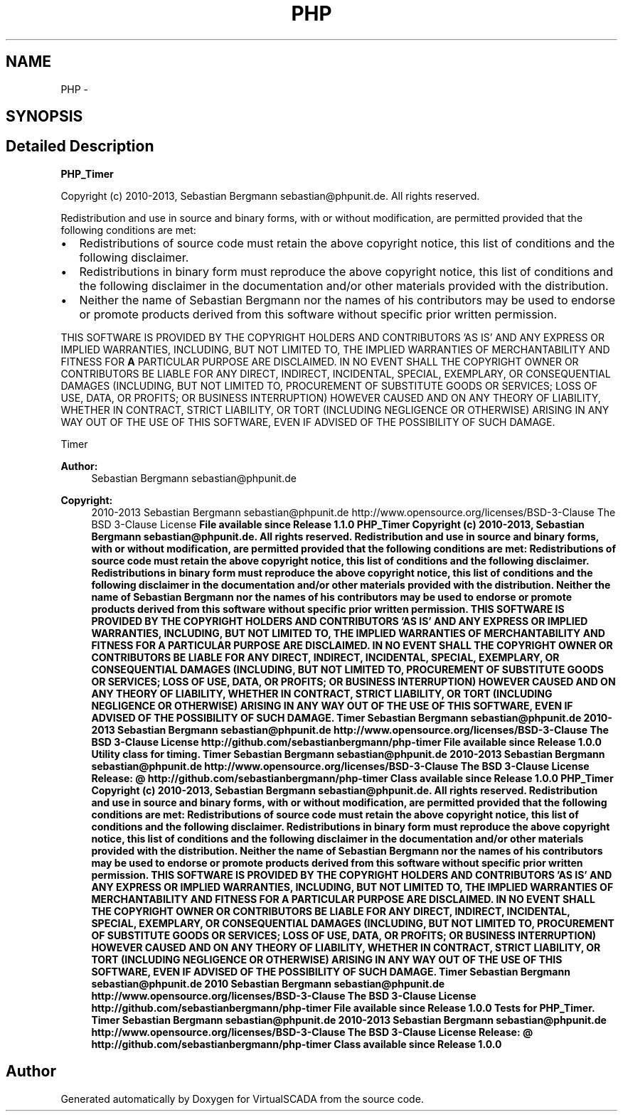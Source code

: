 .TH "PHP" 3 "Tue Apr 14 2015" "Version 1.0" "VirtualSCADA" \" -*- nroff -*-
.ad l
.nh
.SH NAME
PHP \- 
.SH SYNOPSIS
.br
.PP
.SH "Detailed Description"
.PP 
\fBPHP_Timer\fP
.PP
Copyright (c) 2010-2013, Sebastian Bergmann sebastian@phpunit.de\&. All rights reserved\&.
.PP
Redistribution and use in source and binary forms, with or without modification, are permitted provided that the following conditions are met:
.PP
.IP "\(bu" 2
Redistributions of source code must retain the above copyright notice, this list of conditions and the following disclaimer\&.
.IP "\(bu" 2
Redistributions in binary form must reproduce the above copyright notice, this list of conditions and the following disclaimer in the documentation and/or other materials provided with the distribution\&.
.IP "\(bu" 2
Neither the name of Sebastian Bergmann nor the names of his contributors may be used to endorse or promote products derived from this software without specific prior written permission\&.
.PP
.PP
THIS SOFTWARE IS PROVIDED BY THE COPYRIGHT HOLDERS AND CONTRIBUTORS 'AS IS' AND ANY EXPRESS OR IMPLIED WARRANTIES, INCLUDING, BUT NOT LIMITED TO, THE IMPLIED WARRANTIES OF MERCHANTABILITY AND FITNESS FOR \fBA\fP PARTICULAR PURPOSE ARE DISCLAIMED\&. IN NO EVENT SHALL THE COPYRIGHT OWNER OR CONTRIBUTORS BE LIABLE FOR ANY DIRECT, INDIRECT, INCIDENTAL, SPECIAL, EXEMPLARY, OR CONSEQUENTIAL DAMAGES (INCLUDING, BUT NOT LIMITED TO, PROCUREMENT OF SUBSTITUTE GOODS OR SERVICES; LOSS OF USE, DATA, OR PROFITS; OR BUSINESS INTERRUPTION) HOWEVER CAUSED AND ON ANY THEORY OF LIABILITY, WHETHER IN CONTRACT, STRICT LIABILITY, OR TORT (INCLUDING NEGLIGENCE OR OTHERWISE) ARISING IN ANY WAY OUT OF THE USE OF THIS SOFTWARE, EVEN IF ADVISED OF THE POSSIBILITY OF SUCH DAMAGE\&.
.PP
Timer 
.PP
\fBAuthor:\fP
.RS 4
Sebastian Bergmann sebastian@phpunit.de 
.RE
.PP
\fBCopyright:\fP
.RS 4
2010-2013 Sebastian Bergmann sebastian@phpunit.de  http://www.opensource.org/licenses/BSD-3-Clause The BSD 3-Clause License \fBFile available since Release 1\&.1\&.0 PHP_Timer Copyright (c) 2010-2013, Sebastian Bergmann sebastian@phpunit.de\&. All rights reserved\&. Redistribution and use in source and binary forms, with or without modification, are permitted provided that the following conditions are met: Redistributions of source code must retain the above copyright notice, this list of conditions and the following disclaimer\&. Redistributions in binary form must reproduce the above copyright notice, this list of conditions and the following disclaimer in the documentation and/or other materials provided with the distribution\&. Neither the name of Sebastian Bergmann nor the names of his contributors may be used to endorse or promote products derived from this software without specific prior written permission\&. THIS SOFTWARE IS PROVIDED BY THE COPYRIGHT HOLDERS AND CONTRIBUTORS 'AS IS' AND ANY EXPRESS OR IMPLIED WARRANTIES, INCLUDING, BUT NOT LIMITED TO, THE IMPLIED WARRANTIES OF MERCHANTABILITY AND FITNESS FOR A PARTICULAR PURPOSE ARE DISCLAIMED\&. IN NO EVENT SHALL THE COPYRIGHT OWNER OR CONTRIBUTORS BE LIABLE FOR ANY DIRECT, INDIRECT, INCIDENTAL, SPECIAL, EXEMPLARY, OR CONSEQUENTIAL DAMAGES (INCLUDING, BUT NOT LIMITED TO, PROCUREMENT OF SUBSTITUTE GOODS OR SERVICES; LOSS OF USE, DATA, OR PROFITS; OR BUSINESS INTERRUPTION) HOWEVER CAUSED AND ON ANY THEORY OF LIABILITY, WHETHER IN CONTRACT, STRICT LIABILITY, OR TORT (INCLUDING NEGLIGENCE OR OTHERWISE) ARISING IN ANY WAY OUT OF THE USE OF THIS SOFTWARE, EVEN IF ADVISED OF THE POSSIBILITY OF SUCH DAMAGE\&.  Timer  Sebastian Bergmann sebastian@phpunit.de  2010-2013 Sebastian Bergmann sebastian@phpunit.de  http://www.opensource.org/licenses/BSD-3-Clause The BSD 3-Clause License  http://github.com/sebastianbergmann/php-timer  File available since Release 1\&.0\&.0 Utility class for timing\&.  Timer  Sebastian Bergmann sebastian@phpunit.de  2010-2013 Sebastian Bergmann sebastian@phpunit.de  http://www.opensource.org/licenses/BSD-3-Clause The BSD 3-Clause License  Release: @  http://github.com/sebastianbergmann/php-timer  Class available since Release 1\&.0\&.0 PHP_Timer Copyright (c) 2010-2013, Sebastian Bergmann sebastian@phpunit.de\&. All rights reserved\&. Redistribution and use in source and binary forms, with or without modification, are permitted provided that the following conditions are met: Redistributions of source code must retain the above copyright notice, this list of conditions and the following disclaimer\&. Redistributions in binary form must reproduce the above copyright notice, this list of conditions and the following disclaimer in the documentation and/or other materials provided with the distribution\&. Neither the name of Sebastian Bergmann nor the names of his contributors may be used to endorse or promote products derived from this software without specific prior written permission\&. THIS SOFTWARE IS PROVIDED BY THE COPYRIGHT HOLDERS AND CONTRIBUTORS 'AS IS' AND ANY EXPRESS OR IMPLIED WARRANTIES, INCLUDING, BUT NOT LIMITED TO, THE IMPLIED WARRANTIES OF MERCHANTABILITY AND FITNESS FOR A PARTICULAR PURPOSE ARE DISCLAIMED\&. IN NO EVENT SHALL THE COPYRIGHT OWNER OR CONTRIBUTORS BE LIABLE FOR ANY DIRECT, INDIRECT, INCIDENTAL, SPECIAL, EXEMPLARY, OR CONSEQUENTIAL DAMAGES (INCLUDING, BUT NOT LIMITED TO, PROCUREMENT OF SUBSTITUTE GOODS OR SERVICES; LOSS OF USE, DATA, OR PROFITS; OR BUSINESS INTERRUPTION) HOWEVER CAUSED AND ON ANY THEORY OF LIABILITY, WHETHER IN CONTRACT, STRICT LIABILITY, OR TORT (INCLUDING NEGLIGENCE OR OTHERWISE) ARISING IN ANY WAY OUT OF THE USE OF THIS SOFTWARE, EVEN IF ADVISED OF THE POSSIBILITY OF SUCH DAMAGE\&.  Timer  Sebastian Bergmann sebastian@phpunit.de  2010 Sebastian Bergmann sebastian@phpunit.de  http://www.opensource.org/licenses/BSD-3-Clause The BSD 3-Clause License  http://github.com/sebastianbergmann/php-timer  File available since Release 1\&.0\&.0 Tests for PHP_Timer\&.  Timer  Sebastian Bergmann sebastian@phpunit.de  2010-2013 Sebastian Bergmann sebastian@phpunit.de  http://www.opensource.org/licenses/BSD-3-Clause The BSD 3-Clause License  Release: @  http://github.com/sebastianbergmann/php-timer  Class available since Release 1\&.0\&.0 \fP
.RE
.PP

.SH "Author"
.PP 
Generated automatically by Doxygen for VirtualSCADA from the source code\&.
